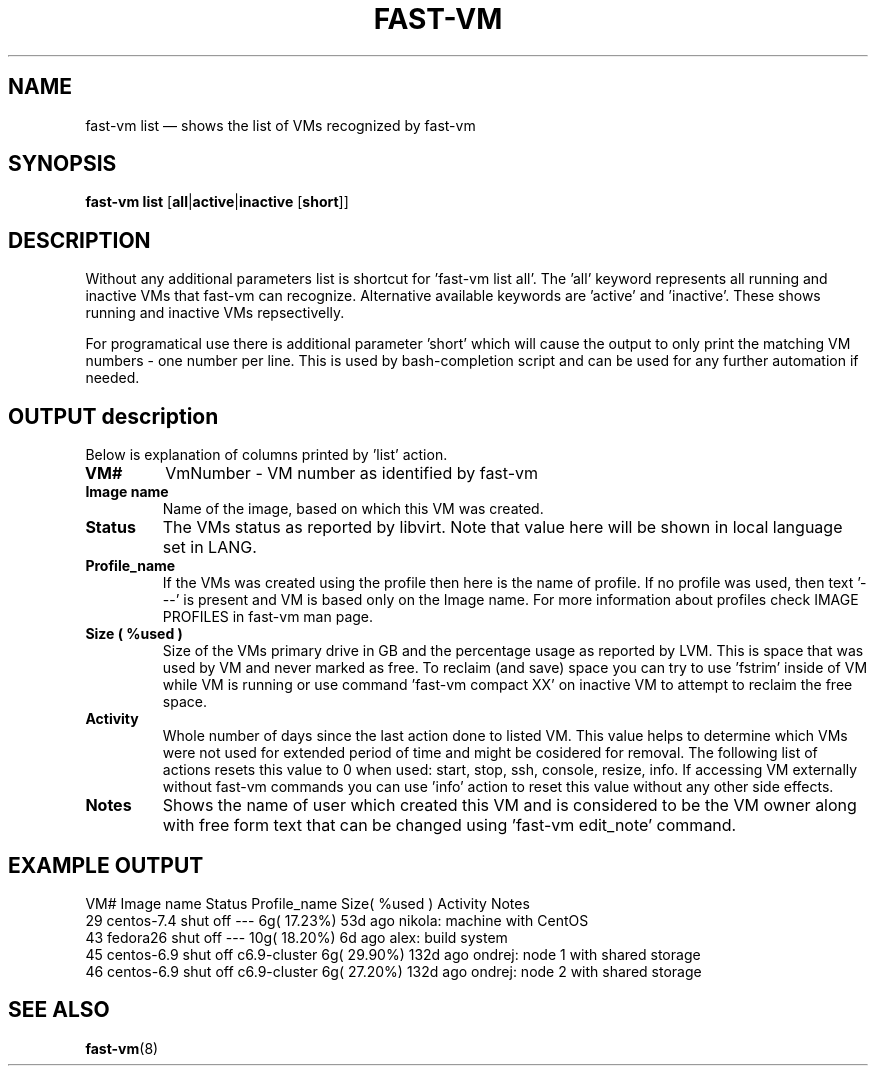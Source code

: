 .TH FAST-VM 8 "fast-vm 1.7 (2019-09-01)" "fast-vm" "fast-vm" \" -*- nroff -*-
.SH NAME
fast-vm list \(em shows the list of VMs recognized by fast-vm
.SH SYNOPSIS

.B fast-vm
.B list
.RB [ all | active | inactive
.RB [ short ]]

.SH DESCRIPTION
Without any additional parameters list is shortcut for 'fast-vm list all'.
The 'all' keyword represents all running and inactive VMs that fast-vm can recognize.
Alternative available keywords are 'active' and 'inactive'. These shows  running and inactive
VMs repsectivelly.

For programatical use there is additional parameter 'short' which will cause the output
to only print the matching VM numbers - one number per line. This is used by bash-completion script
and can be used for any further automation if needed.

.SH OUTPUT description
Below is explanation of columns printed by 'list' action.

.TP
.B VM#
VmNumber - VM number as identified by fast-vm

.TP
.B Image name
Name of the image, based on which this VM was created.

.TP
.B Status
The VMs status as reported by libvirt. Note that value here will be shown in local language set in LANG.

.TP
.B Profile_name
If the VMs was created using the profile then here is the name of profile. If no profile was used, then text '---' is present and VM is based only on the Image name.
For more information about profiles check IMAGE PROFILES in fast-vm man page.

.TP
.B Size ( %used )
Size of the VMs primary drive in GB and the percentage usage as reported by LVM. This is space that was used by VM and never marked as free. To reclaim (and save) space you can try to use 'fstrim' inside of VM while VM is running or use command 'fast-vm compact XX' on inactive VM to attempt to reclaim the free space.

.TP
.B Activity
Whole number of days since the last action done to listed VM. This value helps to determine which VMs were not used for extended period of time and might be cosidered for removal. The following list of actions resets this value to 0 when used: start, stop, ssh, console, resize, info. If accessing VM externally without fast-vm commands you can use 'info' action to reset this value without any other side effects.

.TP
.B Notes
Shows the name of user which created this VM and is considered to be the VM owner along with free form text that can be changed using 'fast-vm edit_note' command.

.SH EXAMPLE OUTPUT

VM# Image name   Status    Profile_name Size( %used )  Activity  Notes
 29 centos-7.4   shut off  ---            6g( 17.23%)   53d ago  nikola: machine with CentOS
 43 fedora26     shut off  ---           10g( 18.20%)    6d ago  alex: build system
 45 centos-6.9   shut off  c6.9-cluster   6g( 29.90%)  132d ago  ondrej: node 1 with shared storage
 46 centos-6.9   shut off  c6.9-cluster   6g( 27.20%)  132d ago  ondrej: node 2 with shared storage

.SH SEE ALSO
.BR fast-vm (8)
